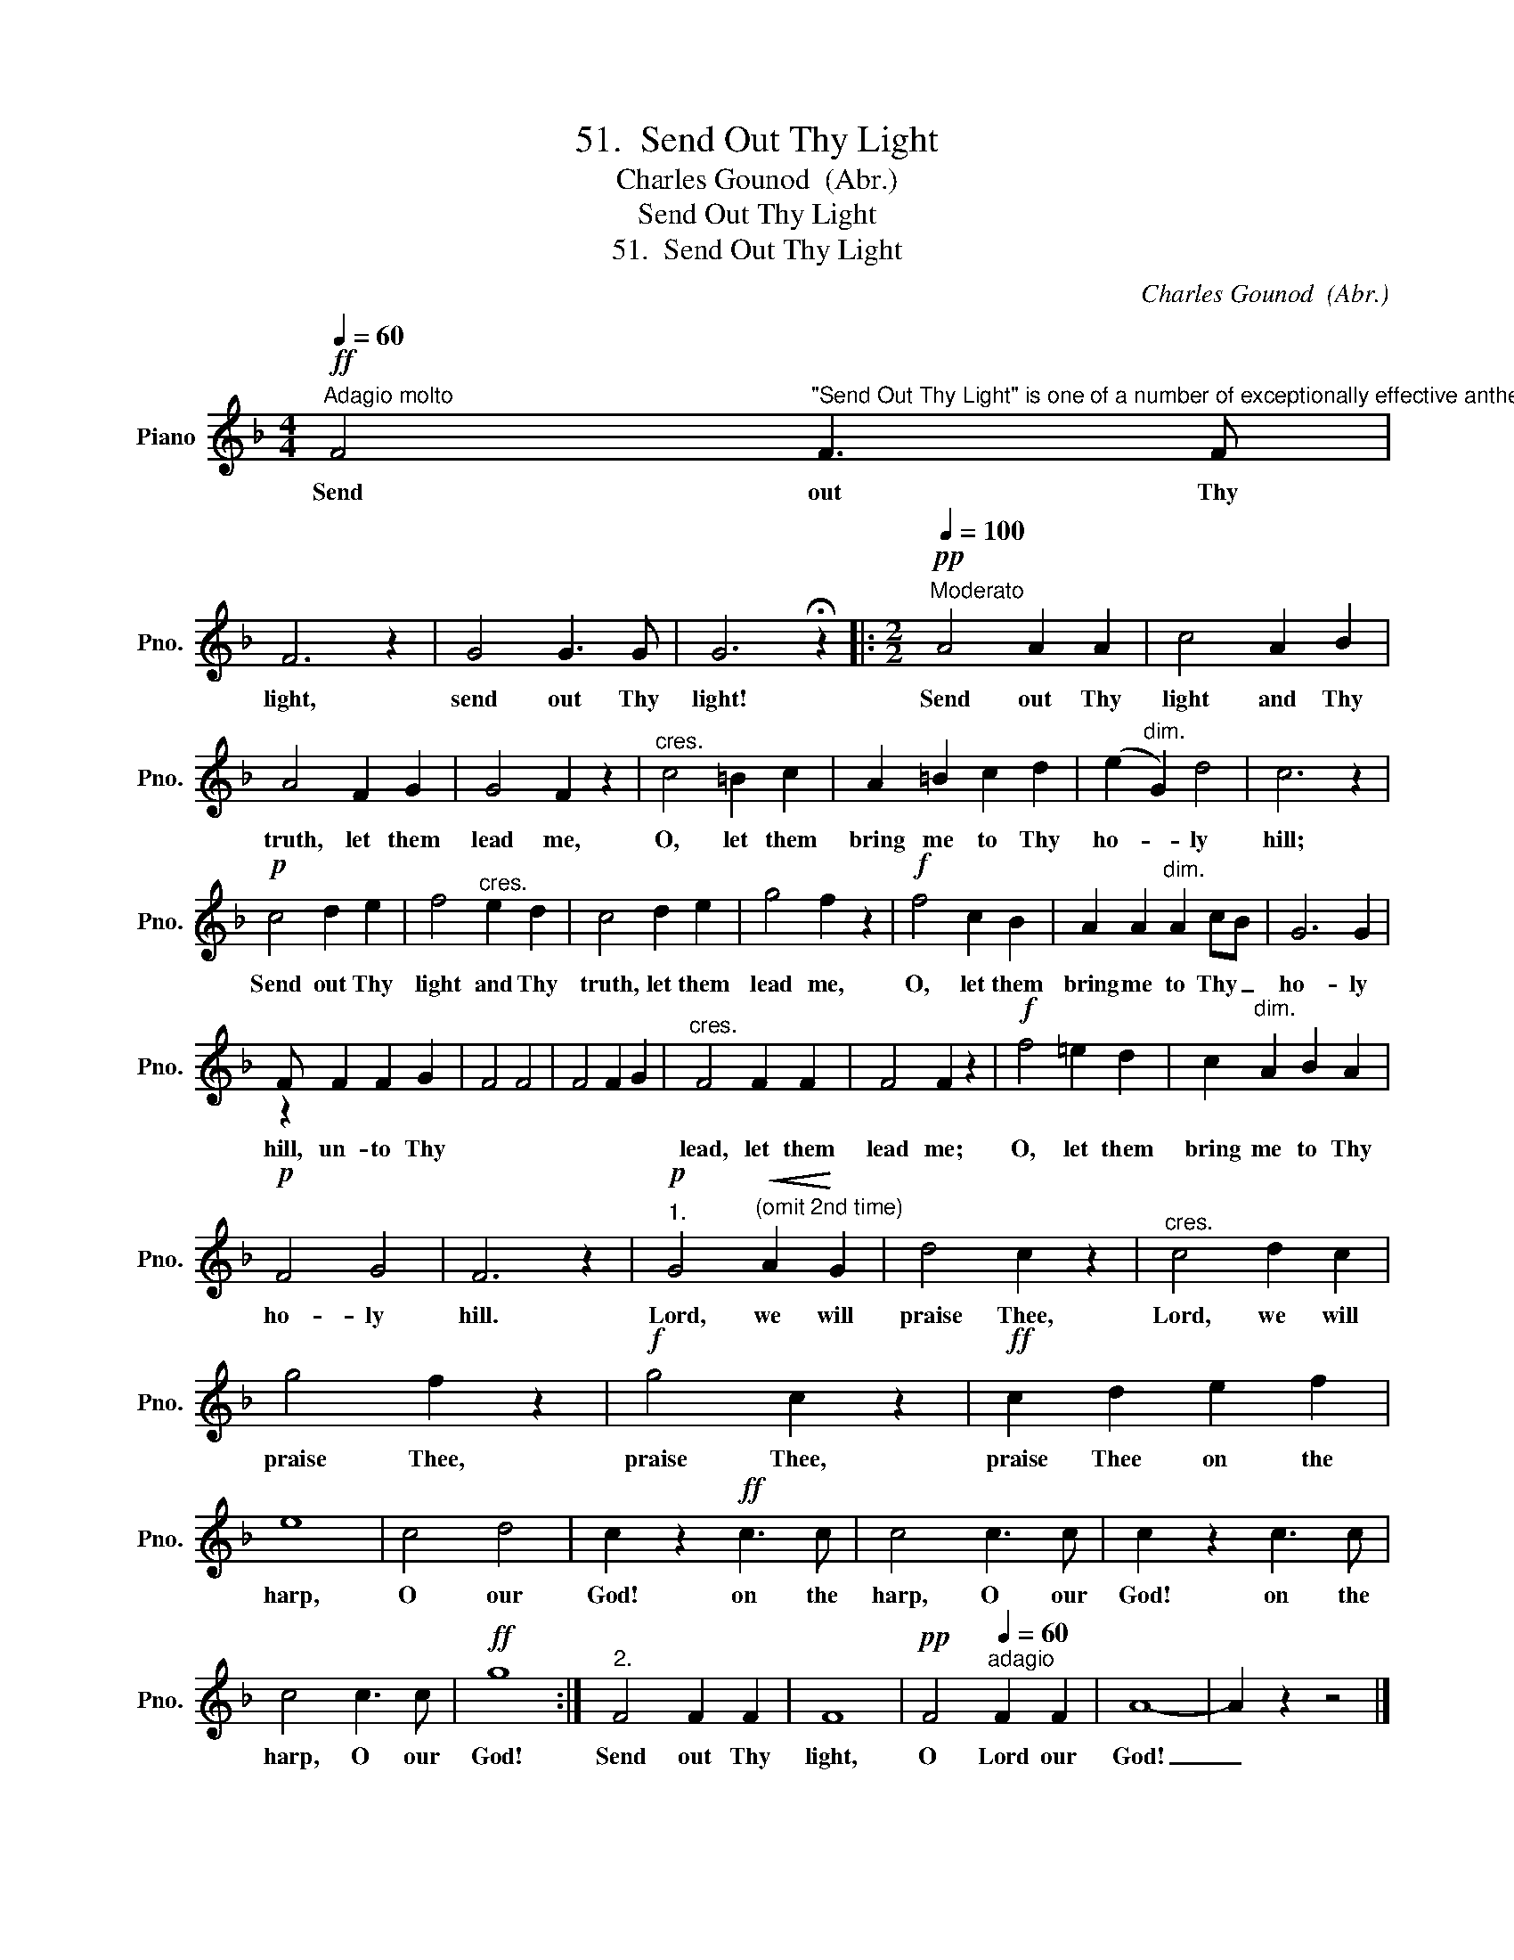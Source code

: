 X:1
T:51.  Send Out Thy Light
T:Charles Gounod  (Abr.)
T:Send Out Thy Light
T:51.  Send Out Thy Light
C:Charles Gounod  (Abr.)
%%score ( 1 2 )
L:1/8
Q:1/4=60
M:4/4
K:F
V:1 treble nm="Piano" snm="Pno."
V:2 treble 
V:1
!ff!"^Adagio molto" F4"^\"Send Out Thy Light\" is one of a number of exceptionally effective anthems composed by Gounod. This celebrated French composer had deep religious  convictions, and wrote a large number of sacred compositions which are  almost aswell known as his famous masterpiece, the opera, \"Faust.\" The anthem is simplified and abbreviated in this edition." F3 F | %1
w: Send out Thy|
 F6 z2 | G4 G3 G | G6 !fermata!z2 |:[M:2/2]!pp!"^Moderato"[Q:1/4=100] A4 A2 A2 | c4 A2 B2 | %6
w: light,|send out Thy|light!|Send out Thy|light and Thy|
 A4 F2 G2 | G4 F2 z2 |"^cres." c4 =B2 c2 | A2 =B2 c2 d2 | ((e2"^dim." G2)) d4 | c6 z2 | %12
w: truth, let them|lead me,|O, let them|bring me to Thy|ho- * ly|hill;|
!p! c4 d2 e2 | f4"^cres." e2 d2 | c4 d2 e2 | g4 f2 z2 |!f! f4 c2 B2 | A2 A2"^dim." A2 cB | G6 G2 | %19
w: Send out Thy|light and Thy|truth, let them|lead me,|O, let them|bring me to Thy _|ho- ly|
 F x F2 F2 G2 | x8 | x8 |"^cres." F4 F2 F2 | F4 F2 z2 |!f! f4 =e2 d2 | c2"^dim." A2 B2 A2 | %26
w: hill, un- to Thy|||lead, let them|lead me;|O, let them|bring me to Thy|
!p! F4 G4 | F6 z2 |"^1."!p! G4"^(omit 2nd time)"!<(! A2!<)! G2 | d4 c2 z2 |"^cres." c4 d2 c2 | %31
w: ho- ly|hill.|Lord, we will|praise Thee,|Lord, we will|
 g4 f2 z2 |!f! g4 c2 z2 |!ff! c2 d2 e2 f2 | e8 | c4 d4 | c2 z2!ff! c3 c | c4 c3 c | c2 z2 c3 c | %39
w: praise Thee,|praise Thee,|praise Thee on the|harp,|O our|God! on the|harp, O our|God! on the|
 c4 c3 c |!ff! g8 :|"^2." F4 F2 F2 | F8 |!pp! F4"^adagio"[Q:1/4=60] F2 F2 | A8- | A2 z2 z4 |] %46
w: harp, O our|God!|Send out Thy|light,|O Lord our|God!|_|
V:2
 x8 | x8 | x8 | x8 |:[M:2/2] x8 | x8 | x8 | x8 | x8 | x8 | x8 | x8 | x8 | x8 | x8 | x8 | x8 | x8 | %18
 x8 | z2 x6 | F4 F4 | F4 F2 G2 | x8 | x8 | x8 | x8 | x8 | x8 | x8 | x8 | x8 | x8 | x8 | x8 | x8 | %35
 x8 | x8 | x8 | x8 | x8 | x8 :| x8 | x8 | x8 | x8 | x8 |] %46

